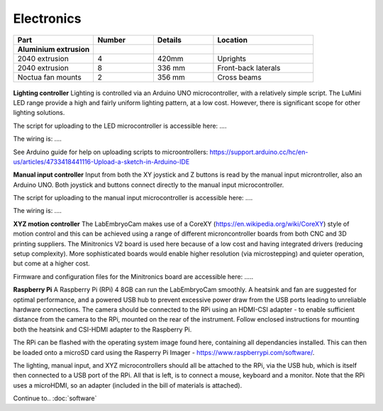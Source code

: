 Electronics
========


.. list-table::
   :widths: 4 3 3 5
   :header-rows: 1

   * - Part
     - Number
     - Details
     - Location
   * - **Aluminium extrusion**
     -
     -
     -
   * - 2040 extrusion
     - 4
     - 420mm
     - Uprights
   * - 2040 extrusion
     - 8
     - 336 mm
     - Front-back laterals
   * - Noctua fan mounts
     - 2
     - 356 mm
     - Cross beams

.. figure:: _build/html/_images/electronics_schematic.png
  :width: 250

**Lighting controller**
Lighting is controlled via an Arduino UNO microcontroller, with a relatively simple script. The LuMini LED range 
provide a high and fairly uniform lighting pattern, at a low cost. However, there is significant scope for other 
lighting solutions.

The script for uploading to the LED microcontroller is accessible here: ....

The wiring is: ....

See Arduino guide for help on uploading scripts to microontrollers: https://support.arduino.cc/hc/en-us/articles/4733418441116-Upload-a-sketch-in-Arduino-IDE

**Manual input controller**
Input from both the XY joystick and Z buttons is read by the manual input microntroller, also an Arduino UNO.
Both joystick and buttons connect directly to the manual input microcontroller.

The script for uploading to the manual input microcontroller is accessible here: ....

The wiring is: ....

**XYZ motion controller**
The LabEmbryoCam makes use of a CoreXY (https://en.wikipedia.org/wiki/CoreXY) style of motion control and this can be achieved using a range of different
microncontroller boards from both CNC and 3D printing suppliers. The Minitronics V2 board is used here because 
of a low cost and having integrated drivers (reducing setup complexity). More sophisticated boards would enable 
higher resolution (via microstepping) and quieter operation, but come at a higher cost.

Firmware and configuration files for the Minitronics board are accessible here: .....


**Raspberry Pi**
A Raspberry Pi (RPi) 4 8GB can run the LabEmbryoCam smoothly. A heatsink and fan are suggested for optimal performance, and a powered USB 
hub to prevent excessive power draw from the USB ports leading to unreliable hardware connections. The camera should be connected 
to the RPi using an HDMI-CSI adapter - to enable sufficient distance from the camera to the RPi, mounted on the 
rear of the instrument. Follow enclosed instructions for mounting both the heatsink and CSI-HDMI adapter to the Raspberry Pi.

The RPi can be flashed with the operating system image found here, containing all dependancies installed. This can then 
be loaded onto a microSD card using the Rasperry Pi Imager - https://www.raspberrypi.com/software/.

The lighting, manual input, and XYZ microcontrollers should all be attached to the RPi, via the USB hub, which is itself 
then connected to a USB port of the RPi. All that is left, is to connect a mouse, keyboard and a monitor. Note that the 
RPi uses a microHDMI, so an adapter (included in the bill of materials is attached).


Continue to..
:doc:`software`



